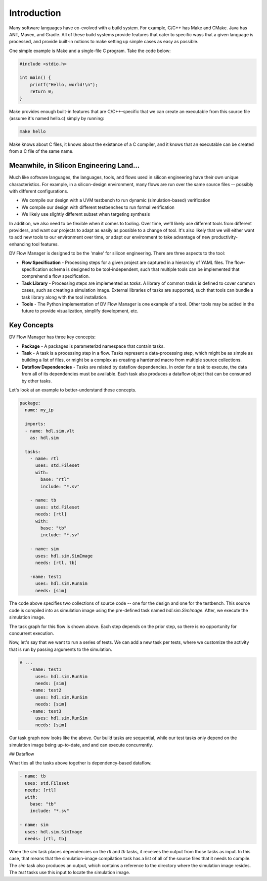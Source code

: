 ############
Introduction
############


.. dv-flow.task:: std.Fileset


Many software languages have co-evolved with a build system. For example, C/C++ 
has Make and CMake. Java has ANT, Maven, and Gradle. All of these build systems
provide features that cater to specific ways that a given language is processed,
and provide built-in notions to make setting up simple cases as easy as possible.


.. dv-flow.task:: std.Fileset


One simple example is Make and a single-file C program. Take the code below:

.. code-block:: C
    
    #include <stdio.h>

    int main() {
        printf("Hello, world!\n");
        return 0;
    }


Make provides enough built-in features that are C/C++-specific that we can create
an executable from this source file (assume it's named hello.c) simply by running:

.. code-block:: bash

    make hello

Make knows about C files, it knows about the existance of a C compiler, and it knows
that an executable can be created from a C file of the same name.

Meanwhile, in Silicon Engineering Land...
=========================================

Much like software languages, the languages, tools, and flows used in silicon engineering
have their own unique characteristics. For example, in a silicon-design environment, many 
flows are run over the same source files -- possibly with different configurations.

* We compile our design with a UVM testbench to run dynamic (simulation-based) verification
* We compile our design with different testbenches to run formal verification
* We likely use slightly different subset when targeting synthesis

In addition, we also need to be flexible when it comes to tooling. Over time, we'll likely
use different tools from different providers, and want our projects to adapt as easily as 
possible to a change of tool. It's also likely that we will either want to add new tools
to our environment over time, or adapt our environment to take advantage of new 
productivity-enhancing tool features.

DV Flow Manager is designed to be the 'make' for silicon engineering. There are three
aspects to the tool:

* **Flow Specification** - Processing steps for a given project are captured in a hierarchy
  of YAML files. The flow-specification schema is designed to be tool-independent, such 
  that multiple tools can be implemented that comprehend a flow specification.
* **Task Library** - Processing steps are implemented as `tasks`. A library of common tasks
  is defined to cover common cases, such as creating a simulation image. External libraries
  of tasks are supported, such that tools can bundle a task library along with the tool installation.
* **Tools** - The Python implementation of DV Flow Manager is one example of a tool. Other tools
  may be added in the future to provide visualization, simplify development, etc.



Key Concepts
============

DV Flow Manager has three key concepts:

* **Package** - A packages is parameterizd namespace that contain tasks. 
* **Task** - A task is a processing step in a flow. Tasks represent a data-processing step, which
  might be as simple as building a list of files, or might be a complex as creating a hardened macro
  from multiple source collections. 
* **Dataflow Dependencies** - Tasks are related by dataflow dependencies. In order for a task to 
  execute, the data from all of its dependencies must be available. Each task also produces a 
  dataflow object that can be consumed by other tasks. 

Let's look at an example to better-understand these concepts.

.. code-block:: YAML

    package:
      name: my_ip

      imports:
      - name: hdl.sim.vlt
        as: hdl.sim

      tasks:
        - name: rtl
          uses: std.Fileset
          with:
            base: "rtl"
            include: "*.sv"

        - name: tb
          uses: std.Fileset
          needs: [rtl]
          with:
            base: "tb"
            include: "*.sv"

        - name: sim
          uses: hdl.sim.SimImage
          needs: [rtl, tb]

        -name: test1
          uses: hdl.sim.RunSim
          needs: [sim]

The code above specifies two collections of source code --
one for the design and one for the testbench. This source
code is compiled into as simulation image using the 
pre-defined task named `hdl.sim.SimImage`. After,
we execute the simulation image.


.. mermaid::

    flowchart TD
      A[rtl] --> B[tb]
      B[tb] --> E[sim]
      E --> F[test1]

The task graph for this flow is shown above. Each step depends on the
prior step, so there is no opportunity for concurrent execution.

Now, let's say that we want to run a series of tests. We can add 
a new task per tests, where we customize the activity that is run
by passing arguments to the simulation.

.. code-block:: YAML

    # ...
        -name: test1
          uses: hdl.sim.RunSim
          needs: [sim]
        -name: test2
          uses: hdl.sim.RunSim
          needs: [sim]
        -name: test3
          uses: hdl.sim.RunSim
          needs: [sim]

.. mermaid::

    flowchart TD
      A[rtl] --> B[tb]
      B[tb] --> E[sim]
      E --> F[test1]
      E --> G[test2]
      E --> H[test3]

Our task graph now looks like the above. Our build tasks are sequential,
while our test tasks only depend on the simulation image being
up-to-date, and and can execute concurrently.

## Dataflow

What ties all the tasks above together is dependency-based dataflow.

.. code-block:: YAML

        - name: tb
          uses: std.Fileset
          needs: [rtl]
          with:
            base: "tb"
            include: "*.sv"

        - name: sim
          uses: hdl.sim.SimImage
          needs: [rtl, tb]

When the `sim` task places dependencies on the `rtl` and `tb`
tasks, it receives the output from those tasks as input. In 
this case, that means that the simulation-image compilation
task has a list of all of the source files that it needs to
compile. The `sim` task also produces an output, which contains 
a reference to the directory where the simulation image resides.
The `test` tasks use this input to locate the simulation image.




